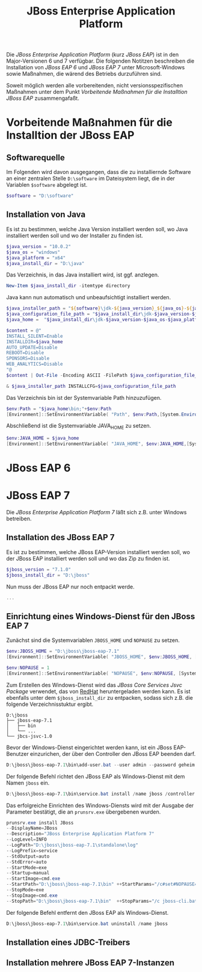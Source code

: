 #+TITLE: JBoss Enterprise Application Platform

Die /JBoss Enterprise Application Platform/ (kurz /JBoss EAP/) ist in den Major-Versionen 6 und 7 verfügbar. Die folgenden Notitzen beschreiben die Installation von /JBoss EAP 6/ und /JBoss EAP 7/ unter Microsoft-Windows sowie Maßnahmen, die wärend des Betriebs durzuführen sind.

Soweit möglich werden alle vorbereitenden, nicht versionsspezifischen Maßnahmen unter dem Punkt /Vorbeitende Maßnahmen für die Installtion JBoss EAP/ zusammengafaßt.

* Vorbeitende Maßnahmen für die Installtion der JBoss EAP

** Softwarequelle

Im Folgenden wird davon ausgegangen, dass die zu installiernde Software an einer zentralen Stelle ~D:\software~ im Dateisystem liegt, die in der Variablen ~$software~ abgelegt ist.
#+BEGIN_SRC powershell
$software = "D:\software"
#+END_SRC

** Installation von Java 
Es ist zu bestimmen, welche Java Version installiert werden soll, wo Java installiert werden soll und wo der Installer zu finden ist.
#+BEGIN_SRC powershell
$java_version = "10.0.2"
$java_os = "windows"
$java_platform = "x64"
$java_install_dir = "D:\java"
#+END_SRC

Das Verzeichnis, in das Java installiert wird, ist ggf. anzlegen.
#+BEGIN_SRC powershell
New-Item $java_install_dir -itemtype directory
#+END_SRC

Java kann nun automatisch und unbeaufsichtigt installiert werden.
#+BEGIN_SRC powershell
$java_installer_path = "${software}\jdk-${java_version}_${java_os}-${java_platform}_bin.exe"
$java_configuration_file_path = "$java_install_dir\jdk-$java_version-$java_os-$java_platform.cfg"
$java_home =  "$java_install_dir\jdk-$java_version-$java_os-$java_platform"

$content = @"
INSTALL_SILENT=Enable
INSTALLDIR=$java_home
AUTO_UPDATE=Disable
REBOOT=Disable
SPONSORS=Disable
WEB_ANALYTICS=Disable
"@
$content | Out-File -Encoding ASCII -FilePath $java_configuration_file_path

& $java_installer_path INSTALLCFG=$java_configuration_file_path
#+END_SRC

Das Verzeichnis bin ist der Systemvariable Path hinzuzufügen.
#+BEGIN_SRC powershell
$env:Path = "$java_home\bin;"+$env:Path
[Environment]::SetEnvironmentVariable( "Path", $env:Path,[System.EnvironmentVariableTarget]::Machine ) 
#+END_SRC

Abschließend ist die Systemvariable JAVA_HOME zu setzen.
#+BEGIN_SRC powershell
$env:JAVA_HOME = $java_home
[Environment]::SetEnvironmentVariable( "JAVA_HOME", $env:JAVA_HOME,[System.EnvironmentVariableTarget]::Machine ) 
#+END_SRC

* JBoss EAP 6
* JBoss EAP 7
Die /JBoss Enterprise Application Platform 7/ läßt sich z.B. unter Windows betreiben. 

** Installation des JBoss EAP 7
Es ist zu bestimmen, welche JBoss EAP-Version installiert werden soll, wo der JBoss EAP installiert werden soll und wo das Zip zu finden ist.
#+BEGIN_SRC powershell
$jboss_version = "7.1.0"
$jboss_install_dir = "D:\jboss"
#+END_SRC

Nun muss der JBoss EAP nur noch entpackt werde.
#+BEGIN_SRC powershell
...
#+END_SRC

** Einrichtung eines Windows-Dienst für den JBoss EAP 7
Zunächst sind die Systemvariablen ~JBOSS_HOME~ und ~NOPAUSE~ zu setzen.
#+BEGIN_SRC powershell
$env:JBOSS_HOME = "D:\jboss\jboss-eap-7.1"
[Environment]::SetEnvironmentVariable( "JBOSS_HOME", $env:JBOSS_HOME, [System.EnvironmentVariableTarget]::Machine) 

$env:NOPAUSE = 1
[Environment]::SetEnvironmentVariable( "NOPAUSE", $env:NOPAUSE, [System.EnvironmentVariableTarget]::Machine) 
#+END_SRC

Zum Erstellen des Windows-Dienst wird das /JBoss Core Services Jsvc Package/ verwendet, das von [[https://access.redhat.com/jbossnetwork/restricted/listSoftware.html][RedHat]] heruntergeladen werden kann. Es ist ebenfalls unter dem ~$jboss_install_dir~ zu entpacken, sodass sich z.B. die folgende Verzeichnisstuktur ergibt.
#+BEGIN_SRC
D:\jboss
├── jboss-eap-7.1
│   ├── bin
│   └── ...
└── jbcs-jsvc-1.0
#+END_SRC

Bevor der Windows-Dienst eingerichtet werden kann, ist ein JBoss EAP-Benutzer einzurichen, der über den Controller den JBoss EAP beenden darf.
#+BEGIN_SRC powershell
D:\jboss\jboss-eap-7.1\bin\add-user.bat --user admin --password geheim
#+END_SRC

Der folgende Befehl richtet den JBoss EAP als Windows-Dienst mit dem Namen ~jboss~ ein.
#+BEGIN_SRC powershell
D:\jboss\jboss-eap-7.1\bin\service.bat install /name jboss /controller localhost:9990  /jbossuser admin /jbosspass geheim > D:\jboss\jboss-eap-7.1\service.txt
#+END_SRC

Das erfolgreiche Einrichten des Windows-Diensts wird mit der Ausgabe der Parameter bestätigt, die an ~prunsrv.exe~ übergebenen wurden.
#+BEGIN_SRC powershell
prunsrv.exe install JBoss  
--DisplayName=JBoss 
--Description="JBoss Enterprise Application Platform 7" 
--LogLevel=INFO 
--LogPath="D:\jboss\jboss-eap-7.1\standalone\log" 
--LogPrefix=service 
--StdOutput=auto 
--StdError=auto 
--StartMode=exe 
--Startup=manual 
--StartImage=cmd.exe 
--StartPath="D:\jboss\jboss-eap-7.1\bin" ++StartParams="/c#set#NOPAUSE=Y#&&#standalone.bat#-Djboss.server.base.dir=D:\jboss\jboss-eap-7.1\standalone# --server-config=standalone.xml" 
--StopMode=exe 
--StopImage=cmd.exe 
--StopPath="D:\jboss\jboss-eap-7.1\bin"  ++StopParams="/c jboss-cli.bat --controller=localhost:9990 --connect  --command=:shutdown"
#+END_SRC

Der folgende Befehl entfernt den JBoss EAP als Windows-Dienst.
#+BEGIN_SRC powershell
D:\jboss\jboss-eap-7.1\bin\service.bat uninstall /name jboss
#+END_SRC

** Installation eines JDBC-Treibers

** Installation mehrere JBoss EAP 7-Instanzen

